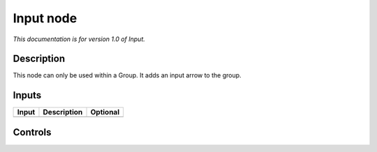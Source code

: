 .. _fr.inria.built-in.Input:

Input node
==========

*This documentation is for version 1.0 of Input.*

Description
-----------

This node can only be used within a Group. It adds an input arrow to the group.

Inputs
------

+-------+-------------+----------+
| Input | Description | Optional |
+=======+=============+==========+
+-------+-------------+----------+

Controls
--------

.. tabularcolumns:: |>{\raggedright}p{0.2\columnwidth}|>{\raggedright}p{0.06\columnwidth}|>{\raggedright}p{0.07\columnwidth}|p{0.63\columnwidth}|

.. cssclass:: longtable

+-------------------------+---------+---------+----------------------------------------------------------------------------------------------------------------------------------+
| Parameter / script name | Type    | Default | Function                                                                                                                         |
+=========================+=========+=========+==================================================================================================================================+
| Optional / ``optional`` | Boolean | Off     | When checked, this input of the group will be optional, i.e. it will not be required that it is connected for the render to work. |
+-------------------------+---------+---------+----------------------------------------------------------------------------------------------------------------------------------+
| Mask / ``isMask``       | Boolean | Off     | When checked, this input of the group will be considered as a mask. A mask is always optional.                                   |
+-------------------------+---------+---------+----------------------------------------------------------------------------------------------------------------------------------+
